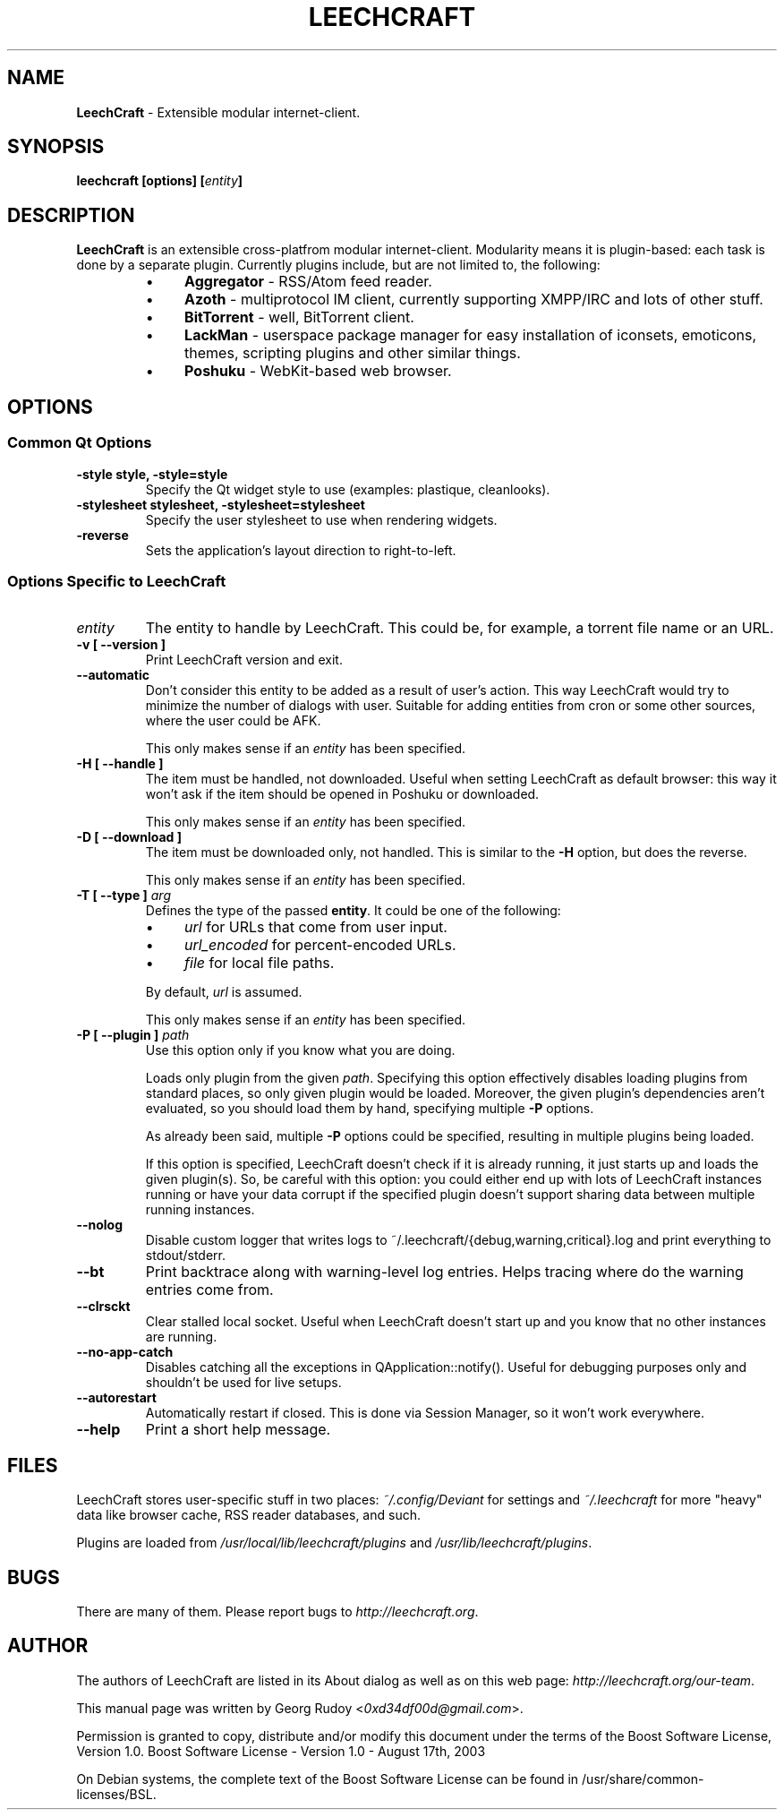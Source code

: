 .TH LEECHCRAFT "1" "Nov 2011"
.SH NAME
\fBLeechCraft\fR \- Extensible modular internet-client.
.SH SYNOPSIS
.B leechcraft [options] [\fIentity\fR\fB]\fR
.SH DESCRIPTION
.B LeechCraft
is an extensible cross-platfrom modular internet-client. Modularity means it is
plugin-based: each task is done by a separate plugin. Currently plugins
include, but are not limited to, the following:
.RS
.IP \(bu 4
\fBAggregator\fR - RSS/Atom feed reader.
.IP \(bu 4
\fBAzoth\fR - multiprotocol IM client, currently supporting XMPP/IRC and lots of
other stuff.
.IP \(bu 4
\fBBitTorrent\fR - well, BitTorrent client.
.IP \(bu 4
\fBLackMan\fR - userspace package manager for easy installation of iconsets,
emoticons, themes, scripting plugins and other similar things.
.IP \(bu 4
\fBPoshuku\fR - WebKit-based web browser.
.RE
.SH OPTIONS
.SS Common Qt Options
.TP
.B -style style, -style=style
Specify the Qt widget style to use (examples: plastique, cleanlooks).
.TP
.B -stylesheet stylesheet, -stylesheet=stylesheet
Specify the user stylesheet to use when rendering widgets.
.TP
.B -reverse
Sets the application's layout direction to right-to-left.
.SS Options Specific to LeechCraft
.TP
.B \fIentity\fR
The entity to handle by LeechCraft. This could be, for example, a torrent file
name or an URL.
.TP
.B -v [ --version ]
Print LeechCraft version and exit.
.TP
.B --automatic
Don't consider this entity to be added as a result of user's action. This way
LeechCraft would try to minimize the number of dialogs with user. Suitable for
adding entities from cron or some other sources, where the user could be AFK.
.IP
This only makes sense if an \fIentity\fR has been specified.
.TP
.B -H [ --handle ]
The item must be handled, not downloaded. Useful when setting LeechCraft as
default browser: this way it won't ask if the item should be opened in Poshuku
or downloaded.
.IP
This only makes sense if an \fIentity\fR has been specified.
.TP
.B -D [ --download ]
The item must be downloaded only, not handled. This is similar to the
\fB\-H\fR option, but does the reverse.
.IP
This only makes sense if an \fIentity\fR has been specified.
.TP
.B -T [ --type ] \fIarg\fR
Defines the type of the passed \fBentity\fR. It could be one of the
following:
.RS
.IP \(bu 4
\fIurl\fR for URLs that come from user input.
.IP \(bu 4
\fIurl_encoded\fR for percent-encoded URLs.
.IP \(bu 4
\fIfile\fR for local file paths.
.RE
.IP
By default, \fIurl\fR is assumed.
.IP
This only makes sense if an \fIentity\fR has been specified.
.TP
.B -P [ --plugin ] \fIpath\fR
Use this option only if you know what you are doing.
.IP
Loads only plugin from the given \fIpath\fR. Specifying this option effectively
disables loading plugins from standard places, so only given plugin would be
loaded. Moreover, the given plugin's dependencies aren't evaluated, so you
should load them by hand, specifying multiple \fB-P\fR options.
.IP
As already been said, multiple \fB-P\fR options could be specified, resulting
in multiple plugins being loaded.
.IP
If this option is specified, LeechCraft doesn't check if it is already running,
it just starts up and loads the given plugin(s). So, be careful with this
option: you could either end up with lots of LeechCraft instances running or
have your data corrupt if the specified plugin doesn't support sharing data
between multiple running instances.
.TP
.B --nolog
Disable custom logger that writes logs to
~/.leechcraft/{debug,warning,critical}.log and print everything to
stdout/stderr.
.TP
.B --bt
Print backtrace along with warning-level log entries. Helps tracing where do
the warning entries come from.
.TP
.B --clrsckt
Clear stalled local socket. Useful when LeechCraft doesn't start up and you know
that no other instances are running.
.TP
.B --no-app-catch
Disables catching all the exceptions in QApplication::notify(). Useful for
debugging purposes only and shouldn't be used for live setups.
.TP
.B --autorestart
Automatically restart if closed. This is done via Session Manager, so it won't
work everywhere.
.TP
.B --help
Print a short help message.
.SH FILES
LeechCraft stores user-specific stuff in two places: \fI~/.config/Deviant\fR
for settings and \fI~/.leechcraft\fR for more "heavy" data like browser cache,
RSS reader databases, and such.
.PP
Plugins are loaded from \fI/usr/local/lib/leechcraft/plugins\fR and
\fI/usr/lib/leechcraft/plugins\fR.
.SH BUGS
There are many of them. Please report bugs to \fIhttp://leechcraft.org\fR.
.SH AUTHOR
The authors of LeechCraft are listed in its About dialog as well as on this web
page: \fIhttp://leechcraft.org/our-team\fR.
.PP
This manual page was written by Georg Rudoy <\fI0xd34df00d@gmail.com\fR>.
.PP
Permission is granted to copy, distribute and/or modify this document under the
terms of the Boost Software License, Version 1.0.
Boost Software License - Version 1.0 - August 17th, 2003
.PP
On Debian systems, the complete text of the Boost Software License can be
found in /usr/share/common-licenses/BSL.

